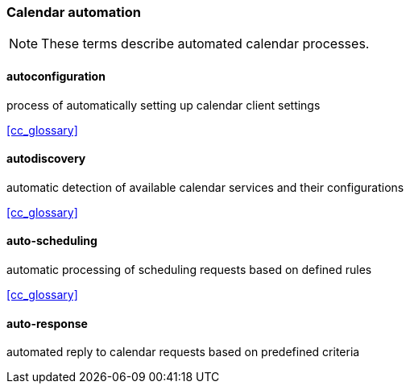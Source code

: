 === Calendar automation

[NOTE]
These terms describe automated calendar processes.

==== autoconfiguration
process of automatically setting up calendar client settings

[.source]
<<cc_glossary>>

==== autodiscovery
automatic detection of available calendar services and their configurations

[.source]
<<cc_glossary>>

==== auto-scheduling
automatic processing of scheduling requests based on defined rules

[.source]
<<cc_glossary>>

==== auto-response
automated reply to calendar requests based on predefined criteria
